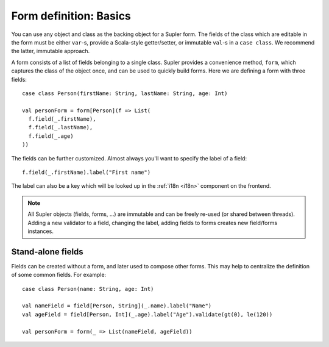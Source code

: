 Form definition: Basics
=======================

You can use any object and class as the backing object for a Supler form. The fields of the class which are editable
in the form must be either ``var``-s, provide a Scala-style getter/setter, or immutable ``val``-s in a ``case class``.
We recommend the latter, immutable approach.

A form consists of a list of fields belonging to a single class. Supler provides a convenience method, ``form``, which
captures the class of the object once, and can be used to quickly build forms. Here we are defining a form with three
fields::

  case class Person(firstName: String, lastName: String, age: Int)
  
  val personForm = form[Person](f => List(
    f.field(_.firstName),
    f.field(_.lastName),
    f.field(_.age)
  ))

The fields can be further customized. Almost always you'll want to specify the label of a field::

  f.field(_.firstName).label("First name")

The label can also be a key which will be looked up in the :ref:`i18n <i18n>` component on the frontend.

.. note::

  All Supler objects (fields, forms, ...) are immutable and can be freely re-used (or shared between threads). Adding a
  new validator to a field, changing the label, adding fields to forms creates new field/forms instances.

Stand-alone fields
------------------

Fields can be created without a form, and later used to compose other forms. This may help to centralize the definition
of some common fields. For example::

  case class Person(name: String, age: Int)
  
  val nameField = field[Person, String](_.name).label("Name")
  val ageField = field[Person, Int](_.age).label("Age").validate(gt(0), le(120))
  
  val personForm = form(_ => List(nameField, ageField))

